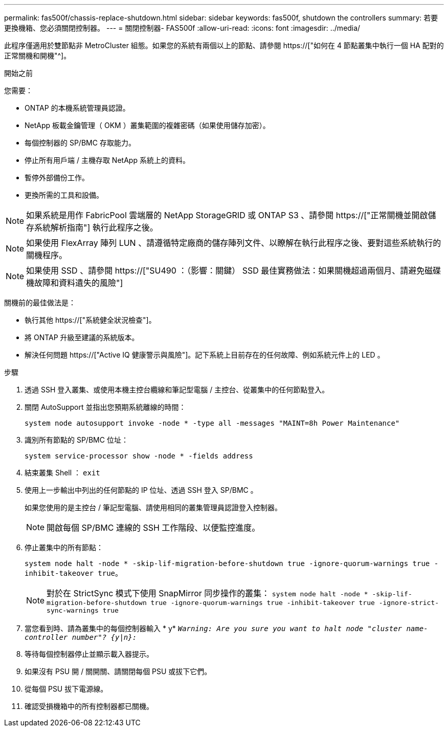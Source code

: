 ---
permalink: fas500f/chassis-replace-shutdown.html 
sidebar: sidebar 
keywords: fas500f, shutdown the controllers 
summary: 若要更換機箱、您必須關閉控制器。 
---
= 關閉控制器- FAS500f
:allow-uri-read: 
:icons: font
:imagesdir: ../media/


[role="lead"]
此程序僅適用於雙節點非 MetroCluster 組態。如果您的系統有兩個以上的節點、請參閱 https://["如何在 4 節點叢集中執行一個 HA 配對的正常關機和開機"^]。

.開始之前
您需要：

* ONTAP 的本機系統管理員認證。
* NetApp 板載金鑰管理（ OKM ）叢集範圍的複雜密碼（如果使用儲存加密）。
* 每個控制器的 SP/BMC 存取能力。
* 停止所有用戶端 / 主機存取 NetApp 系統上的資料。
* 暫停外部備份工作。
* 更換所需的工具和設備。



NOTE: 如果系統是用作 FabricPool 雲端層的 NetApp StorageGRID 或 ONTAP S3 、請參閱 https://["正常關機並開啟儲存系統解析指南"] 執行此程序之後。


NOTE: 如果使用 FlexArray 陣列 LUN 、請遵循特定廠商的儲存陣列文件、以瞭解在執行此程序之後、要對這些系統執行的關機程序。


NOTE: 如果使用 SSD 、請參閱 https://["SU490 ：（影響：關鍵） SSD 最佳實務做法：如果關機超過兩個月、請避免磁碟機故障和資料遺失的風險"]

關機前的最佳做法是：

* 執行其他 https://["系統健全狀況檢查"]。
* 將 ONTAP 升級至建議的系統版本。
* 解決任何問題 https://["Active IQ 健康警示與風險"]。記下系統上目前存在的任何故障、例如系統元件上的 LED 。


.步驟
. 透過 SSH 登入叢集、或使用本機主控台纜線和筆記型電腦 / 主控台、從叢集中的任何節點登入。
. 關閉 AutoSupport 並指出您預期系統離線的時間：
+
`system node autosupport invoke -node * -type all -messages "MAINT=8h Power Maintenance"`

. 識別所有節點的 SP/BMC 位址：
+
`system service-processor show -node * -fields address`

. 結束叢集 Shell ： `exit`
. 使用上一步輸出中列出的任何節點的 IP 位址、透過 SSH 登入 SP/BMC 。
+
如果您使用的是主控台 / 筆記型電腦、請使用相同的叢集管理員認證登入控制器。

+

NOTE: 開啟每個 SP/BMC 連線的 SSH 工作階段、以便監控進度。

. 停止叢集中的所有節點：
+
`system node halt -node * -skip-lif-migration-before-shutdown true -ignore-quorum-warnings true -inhibit-takeover true`。

+

NOTE: 對於在 StrictSync 模式下使用 SnapMirror 同步操作的叢集： `system node halt -node * -skip-lif-migration-before-shutdown true -ignore-quorum-warnings true -inhibit-takeover true -ignore-strict-sync-warnings true`

. 當您看到時、請為叢集中的每個控制器輸入 * y* `_Warning: Are you sure you want to halt node "cluster name-controller number"?
{y|n}:_`
. 等待每個控制器停止並顯示載入器提示。
. 如果沒有 PSU 開 / 關開關、請關閉每個 PSU 或拔下它們。
. 從每個 PSU 拔下電源線。
. 確認受損機箱中的所有控制器都已關機。

